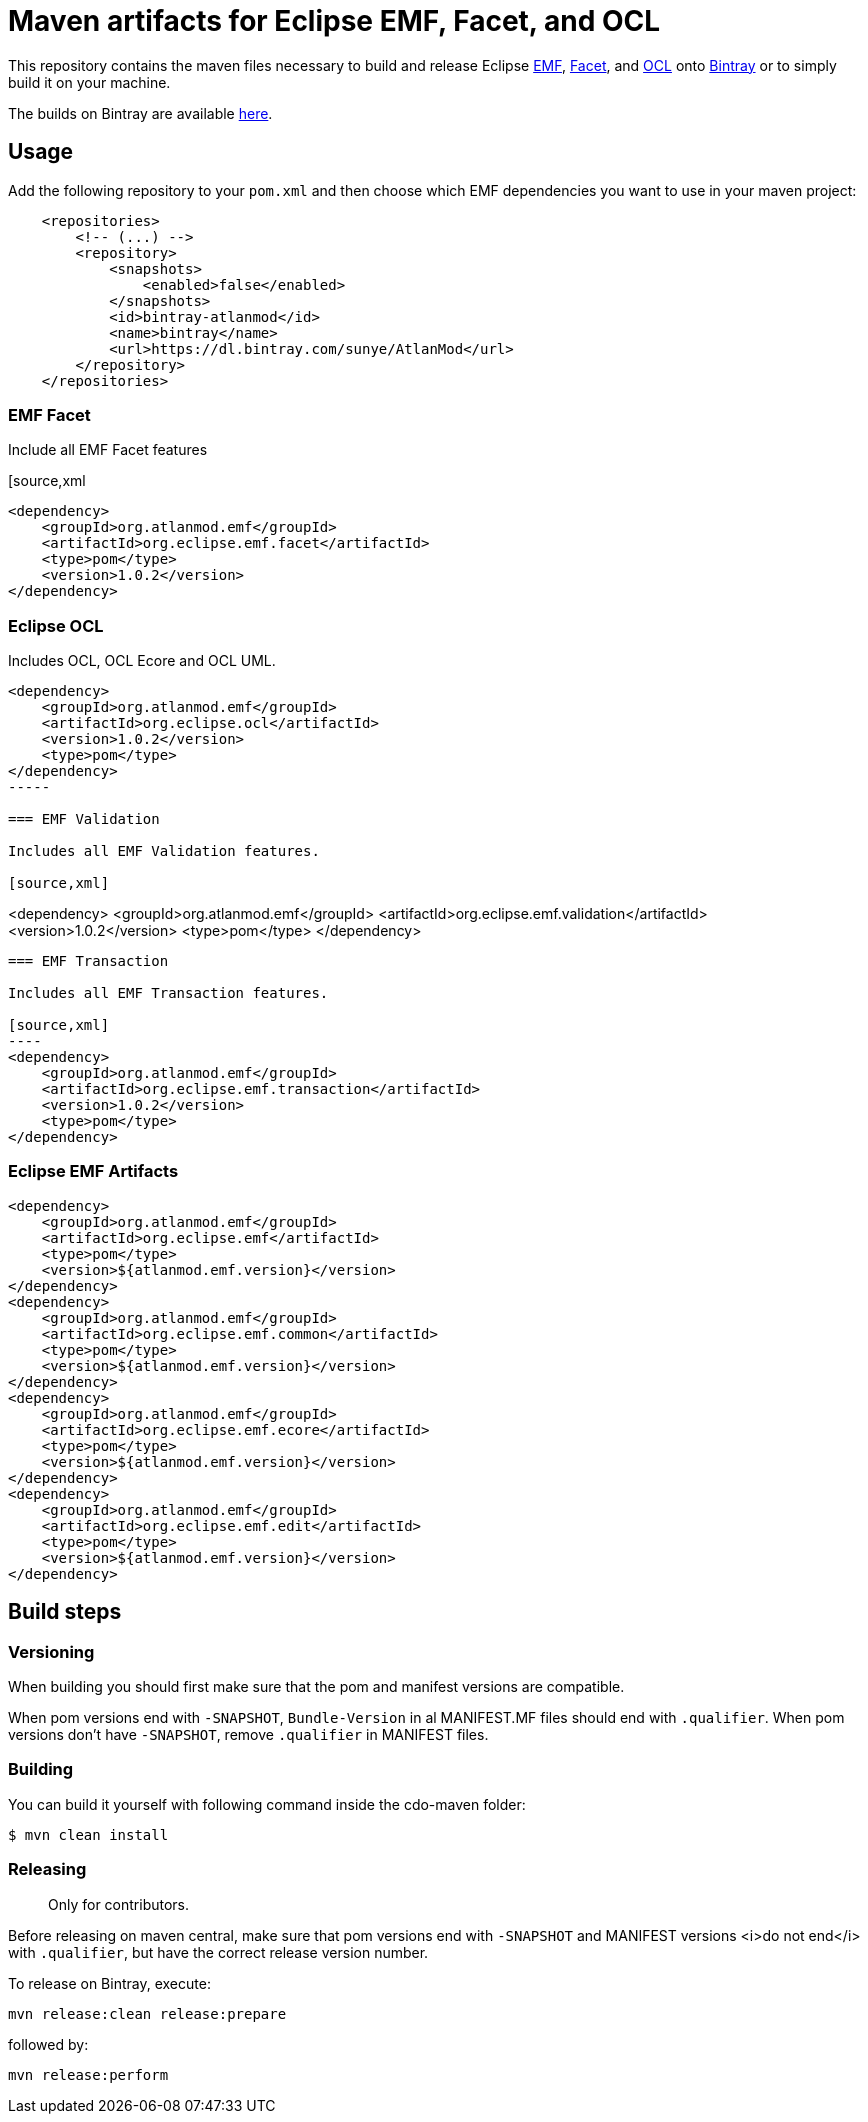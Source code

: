 = Maven artifacts for Eclipse EMF, Facet, and OCL

This repository contains the maven files necessary to build and release Eclipse http://wiki.eclipse.org/EMF[EMF],
https://wiki.eclipse.org/EMF_Facet[Facet], and http://wiki.eclipse.org/ocl/[OCL]
onto https://bintray.com[Bintray] or to simply build it on your machine.

The builds on Bintray are available https://dl.bintray.com/sunye/AtlanMod[here].

== Usage

Add the following repository to your `pom.xml` and then choose which EMF dependencies you want to use in your maven project:

[source, xml]
----
    <repositories>
        <!-- (...) -->
        <repository>
            <snapshots>
                <enabled>false</enabled>
            </snapshots>
            <id>bintray-atlanmod</id>
            <name>bintray</name>
            <url>https://dl.bintray.com/sunye/AtlanMod</url>
        </repository>
    </repositories>
----

=== EMF Facet

Include all EMF Facet features

[source,xml
----
<dependency>
    <groupId>org.atlanmod.emf</groupId>
    <artifactId>org.eclipse.emf.facet</artifactId>
    <type>pom</type>
    <version>1.0.2</version>
</dependency>
----

=== Eclipse OCL

Includes OCL, OCL Ecore and OCL UML.

[source,xml]
----
<dependency>
    <groupId>org.atlanmod.emf</groupId>
    <artifactId>org.eclipse.ocl</artifactId>
    <version>1.0.2</version>
    <type>pom</type>
</dependency>
-----

=== EMF Validation

Includes all EMF Validation features.

[source,xml]
----
<dependency>
    <groupId>org.atlanmod.emf</groupId>
    <artifactId>org.eclipse.emf.validation</artifactId>
    <version>1.0.2</version>
    <type>pom</type>
</dependency>
-----

=== EMF Transaction

Includes all EMF Transaction features.

[source,xml]
----
<dependency>
    <groupId>org.atlanmod.emf</groupId>
    <artifactId>org.eclipse.emf.transaction</artifactId>
    <version>1.0.2</version>
    <type>pom</type>
</dependency>
-----


=== Eclipse EMF Artifacts

[source, xml]
----
<dependency>
    <groupId>org.atlanmod.emf</groupId>
    <artifactId>org.eclipse.emf</artifactId>
    <type>pom</type>
    <version>${atlanmod.emf.version}</version>
</dependency>
<dependency>
    <groupId>org.atlanmod.emf</groupId>
    <artifactId>org.eclipse.emf.common</artifactId>
    <type>pom</type>
    <version>${atlanmod.emf.version}</version>
</dependency>
<dependency>
    <groupId>org.atlanmod.emf</groupId>
    <artifactId>org.eclipse.emf.ecore</artifactId>
    <type>pom</type>
    <version>${atlanmod.emf.version}</version>
</dependency>
<dependency>
    <groupId>org.atlanmod.emf</groupId>
    <artifactId>org.eclipse.emf.edit</artifactId>
    <type>pom</type>
    <version>${atlanmod.emf.version}</version>
</dependency>
----


== Build steps

=== Versioning

When building you should first make sure that the pom and manifest versions are compatible.

When pom versions end with `-SNAPSHOT`, `Bundle-Version` in al MANIFEST.MF files should end with `.qualifier`.
When pom versions don't have `-SNAPSHOT`, remove `.qualifier` in MANIFEST files.

=== Building

You can build it yourself with following command inside the cdo-maven folder:

```
$ mvn clean install
```

=== Releasing

> Only for contributors.

Before releasing on maven central, make sure that pom versions end with `-SNAPSHOT` and
MANIFEST versions <i>do not end</i> with `.qualifier`, but have the correct release version number.

To release on Bintray, execute:

```
mvn release:clean release:prepare
```

followed by:

```
mvn release:perform
```
